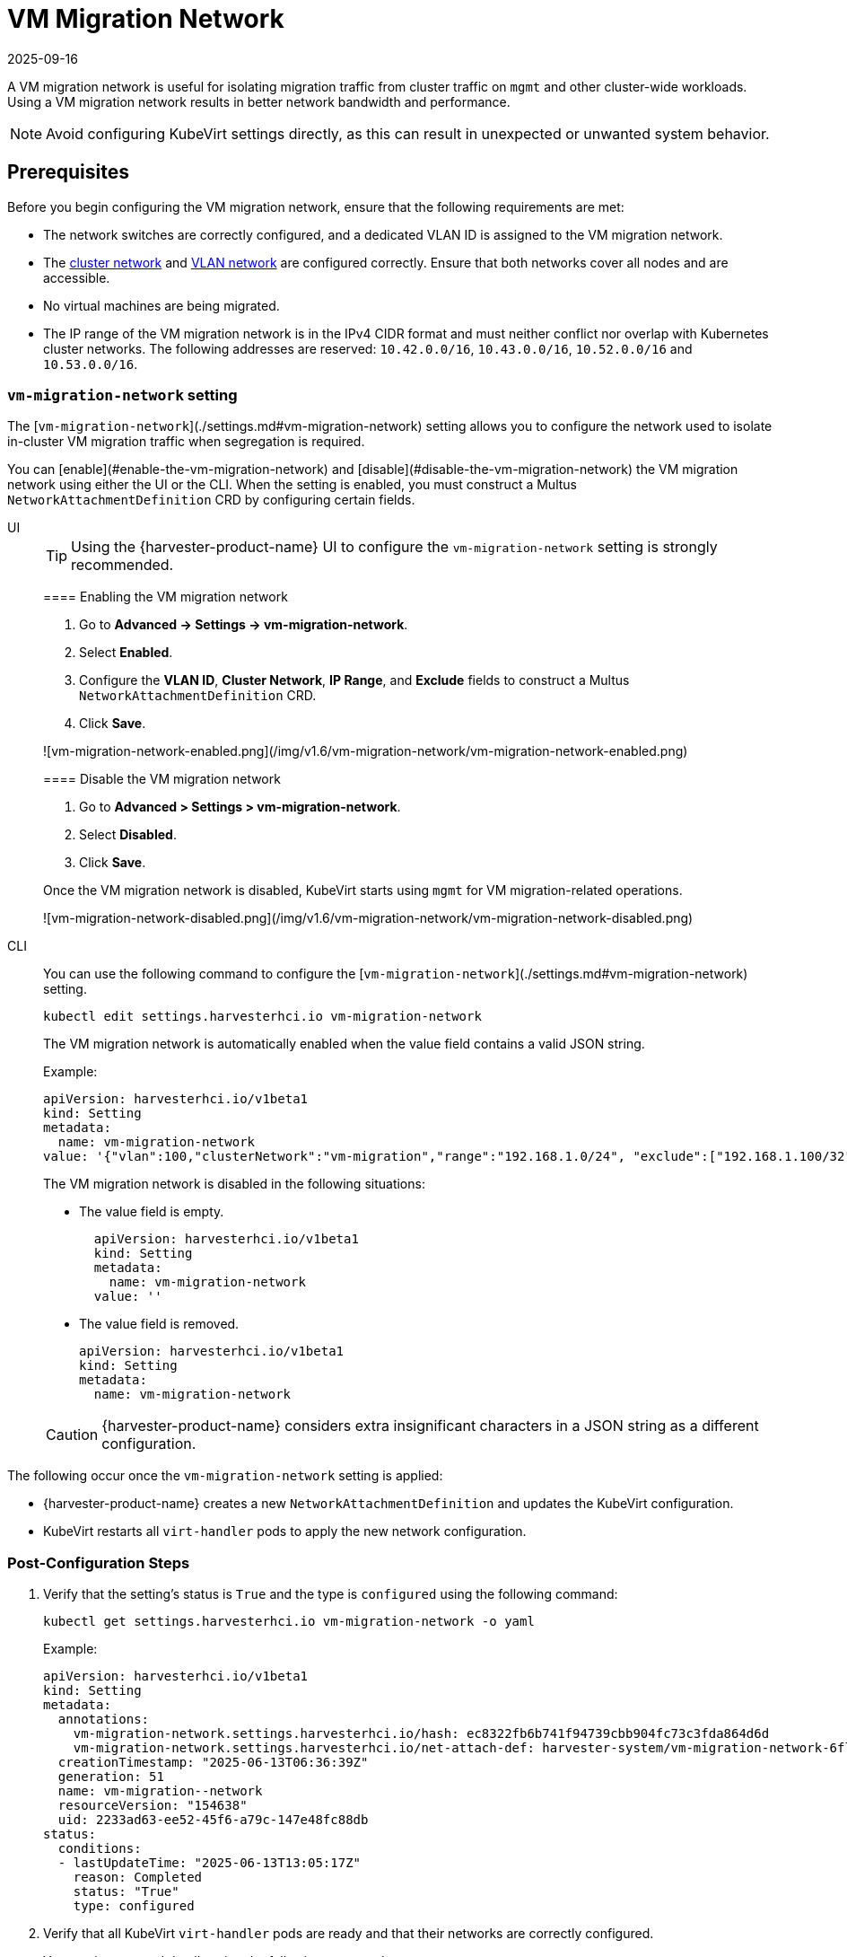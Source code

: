 = VM Migration Network
:revdate: 2025-09-16
:page-revdate: {revdate}

A VM migration network is useful for isolating migration traffic from cluster traffic on `mgmt` and other cluster-wide workloads. Using a VM migration network results in better network bandwidth and performance.

[NOTE]
====
Avoid configuring KubeVirt settings directly, as this can result in unexpected or unwanted system behavior.
====

== Prerequisites

Before you begin configuring the VM migration network, ensure that the following requirements are met:

* The network switches are correctly configured, and a dedicated VLAN ID is assigned to the VM migration network.

* The xref:networking/cluster-network.adoc[cluster network] and xref:networking/vm-network.adoc[VLAN network] are configured correctly. Ensure that both networks cover all nodes and are accessible.

* No virtual machines are being migrated.

* The IP range of the VM migration network is in the IPv4 CIDR format and must neither conflict nor overlap with Kubernetes cluster networks. The following addresses are reserved: `10.42.0.0/16`, `10.43.0.0/16`, `10.52.0.0/16` and `10.53.0.0/16`.

=== `vm-migration-network` setting

The [`vm-migration-network`](./settings.md#vm-migration-network) setting allows you to configure the network used to isolate in-cluster VM migration traffic when segregation is required.

You can [enable](#enable-the-vm-migration-network) and [disable](#disable-the-vm-migration-network) the VM migration network using either the UI or the CLI. When the setting is enabled, you must construct a Multus `NetworkAttachmentDefinition` CRD by configuring certain fields.

[tabs]
======
UI::
+
--
[TIP]
====
Using the {harvester-product-name} UI to configure the `vm-migration-network` setting is strongly recommended.
====

==== Enabling the VM migration network

. Go to *Advanced -> Settings -> vm-migration-network*.

. Select *Enabled*.

. Configure the *VLAN ID*, *Cluster Network*, *IP Range*, and *Exclude* fields to construct a Multus `NetworkAttachmentDefinition` CRD.

. Click *Save*.

![vm-migration-network-enabled.png](/img/v1.6/vm-migration-network/vm-migration-network-enabled.png)

==== Disable the VM migration network

. Go to *Advanced > Settings > vm-migration-network*.

. Select *Disabled*.

. Click *Save*.

Once the VM migration network is disabled, KubeVirt starts using `mgmt` for VM migration-related operations.

![vm-migration-network-disabled.png](/img/v1.6/vm-migration-network/vm-migration-network-disabled.png)
--

CLI::
+
--
You can use the following command to configure the [`vm-migration-network`](./settings.md#vm-migration-network) setting.

[,bash]
----
kubectl edit settings.harvesterhci.io vm-migration-network
----

The VM migration network is automatically enabled when the value field contains a valid JSON string.

Example:

[,yaml]
----
apiVersion: harvesterhci.io/v1beta1
kind: Setting
metadata:
  name: vm-migration-network
value: '{"vlan":100,"clusterNetwork":"vm-migration","range":"192.168.1.0/24", "exclude":["192.168.1.100/32"]}'
----

The VM migration network is disabled in the following situations:

* The value field is empty.
+
[,yaml]
----
  apiVersion: harvesterhci.io/v1beta1
  kind: Setting
  metadata:
    name: vm-migration-network
  value: ''
----

* The value field is removed.
+
[,yaml]
----
apiVersion: harvesterhci.io/v1beta1
kind: Setting
metadata:
  name: vm-migration-network
----

[CAUTION]
====
{harvester-product-name} considers extra insignificant characters in a JSON string as a different configuration.
====
--
======

The following occur once the `vm-migration-network` setting is applied:

* {harvester-product-name} creates a new `NetworkAttachmentDefinition` and updates the KubeVirt configuration.
* KubeVirt restarts all `virt-handler` pods to apply the new network configuration.

=== Post-Configuration Steps

. Verify that the setting's status is `True` and the type is `configured` using the following command:
+
[,bash]
----
kubectl get settings.harvesterhci.io vm-migration-network -o yaml
----
+
Example:
+
[,yaml]
----
apiVersion: harvesterhci.io/v1beta1
kind: Setting
metadata:
  annotations:
    vm-migration-network.settings.harvesterhci.io/hash: ec8322fb6b741f94739cbb904fc73c3fda864d6d
    vm-migration-network.settings.harvesterhci.io/net-attach-def: harvester-system/vm-migration-network-6flk7
  creationTimestamp: "2025-06-13T06:36:39Z"
  generation: 51
  name: vm-migration--network
  resourceVersion: "154638"
  uid: 2233ad63-ee52-45f6-a79c-147e48fc88db
status:
  conditions:
  - lastUpdateTime: "2025-06-13T13:05:17Z"
    reason: Completed
    status: "True"
    type: configured
----

. Verify that all KubeVirt `virt-handler` pods are ready and that their networks are correctly configured.
+
You can inspect pod details using the following command:
+
[,bash]
----
kubectl -n harvester-system describe pod <pod-name>
----

. Check the `k8s.v1.cni.cncf.io/network-status` annotations and verify that an interface named `migration0` exists. The IP address of this interface must be within the designated IP range.
+
You can retrieve a list of `virt-handler` pods using the following command:
+
[,bash]
----
kubectl get pods -n harvester-system -l kubevirt.io=virt-handler -o yaml
----
+
Example:
+
[,yaml]
----
apiVersion: v1
kind: Pod
metadata:
  annotations:
    cni.projectcalico.org/containerID: 004522bc8468ea707038b43813cce2fba144f0e97551d2d358808d57caf7b543
    cni.projectcalico.org/podIP: 10.52.2.122/32
    cni.projectcalico.org/podIPs: 10.52.2.122/32
    k8s.v1.cni.cncf.io/network-status: |-
      [{
        "name": "k8s-pod-network",
        "ips": [
            "10.52.2.122"
        ],
        "default": true,
        "dns": {}
      },{
        "name": "harvester-system/vm-migration-network-6flk7",
        "interface": "migration0",
        "ips": [
            "10.1.2.1"
        ],
        "mac": "c6:30:6f:02:52:3e",
        "dns": {}
      }]
    k8s.v1.cni.cncf.io/networks: vm-migration-network-6flk7@migration0
Omitted...
----

== Best Practices

* When configuring an <<Prerequisites,IP range>> for the VM migration network, ensure that the allocated IP addresses can service the future needs of the cluster. This is important because KubeVirt pods (`virt-handler`) stop running when new nodes are added to the cluster after the VM migration network is configured, and when the required number of IPs exceeds the allocated IPs. Resolving the issue involves reconfiguring the storage network with the correct IP range.

* Configure the VM migration network on a non-`mgmt` cluster network to ensure complete separation of the VM migration traffic from the Kubernetes control plane traffic. Using `mgmt` is possible but not recommended because of the negative impact (resource and bandwidth contention) on the control plane network performance. Use `mgmt` only if your cluster has NIC-related constraints and if you can completely segregate the traffic.